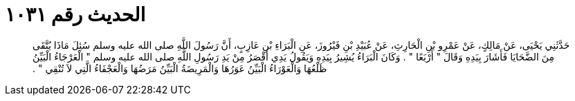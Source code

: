 
= الحديث رقم ١٠٣١

[quote.hadith]
حَدَّثَنِي يَحْيَى، عَنْ مَالِكٍ، عَنْ عَمْرِو بْنِ الْحَارِثِ، عَنْ عُبَيْدِ بْنِ فَيْرُوزَ، عَنِ الْبَرَاءِ بْنِ عَازِبٍ، أَنَّ رَسُولَ اللَّهِ صلى الله عليه وسلم سُئِلَ مَاذَا يُتَّقَى مِنَ الضَّحَايَا فَأَشَارَ بِيَدِهِ وَقَالَ ‏"‏ أَرْبَعًا ‏"‏ ‏.‏ وَكَانَ الْبَرَاءُ يُشِيرُ بِيَدِهِ وَيَقُولُ يَدِي أَقْصَرُ مِنْ يَدِ رَسُولِ اللَّهِ صلى الله عليه وسلم ‏"‏ الْعَرْجَاءُ الْبَيِّنُ ظَلْعُهَا وَالْعَوْرَاءُ الْبَيِّنُ عَوَرُهَا وَالْمَرِيضَةُ الْبَيِّنُ مَرَضُهَا وَالْعَجْفَاءُ الَّتِي لاَ تُنْقِي ‏"‏ ‏.‏